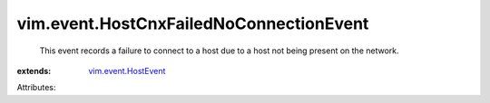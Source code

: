 .. _vim.event.HostEvent: ../../vim/event/HostEvent.rst


vim.event.HostCnxFailedNoConnectionEvent
========================================
  This event records a failure to connect to a host due to a host not being present on the network.
:extends: vim.event.HostEvent_

Attributes:
